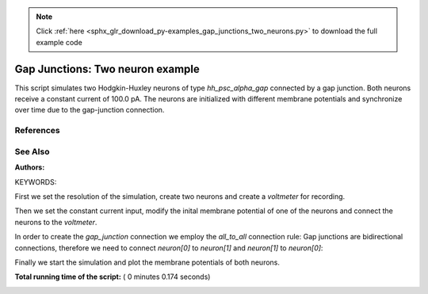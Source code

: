 .. note::
    :class: sphx-glr-download-link-note

    Click :ref:`here <sphx_glr_download_py-examples_gap_junctions_two_neurons.py>` to download the full example code
.. rst-class:: sphx-glr-example-title

.. _sphx_glr_py-examples_gap_junctions_two_neurons.py:

Gap Junctions: Two neuron example
--------------------------------------

This script simulates two Hodgkin-Huxley neurons of type `hh_psc_alpha_gap`
connected by a gap junction. Both neurons receive a constant current of
100.0 pA. The neurons are initialized with different membrane potentials and
synchronize over time due to the gap-junction connection.

References
~~~~~~~~~~~

See Also
~~~~~~~~~~

:Authors:

KEYWORDS:



.. code-block:: python
   :lineno-start: 41


    import nest
    import pylab as pl
    import numpy

    nest.ResetKernel()







First we set the resolution of the simulation, create two neurons and
create a `voltmeter` for recording.



.. code-block:: python
   :lineno-start: 51


    nest.SetKernelStatus({'resolution': 0.05})

    neuron = nest.Create('hh_psc_alpha_gap', 2)

    vm = nest.Create('voltmeter', params={'to_file': False,
                                          'withgid': True,
                                          'withtime': True,
                                          'interval': 0.1})







Then we set the constant current input, modify the inital membrane
potential of one of the neurons and connect the neurons to the `voltmeter`.



.. code-block:: python
   :lineno-start: 64


    nest.SetStatus(neuron, {'I_e': 100.})
    nest.SetStatus([neuron[0]], {'V_m': -10.})

    nest.Connect(vm, neuron, 'all_to_all')







In order to create the `gap_junction` connection we employ the
`all_to_all` connection rule: Gap junctions are bidirectional connections,
therefore we need to connect `neuron[0]` to `neuron[1]` and `neuron[1]` to
`neuron[0]`:



.. code-block:: python
   :lineno-start: 75


    nest.Connect(neuron, neuron,
                 {'rule': 'all_to_all', 'autapses': False},
                 {'model': 'gap_junction', 'weight': 0.5})







Finally we start the simulation and plot the membrane potentials of both
neurons.



.. code-block:: python
   :lineno-start: 83


    nest.Simulate(351.)

    senders = nest.GetStatus(vm, 'events')[0]['senders']
    times = nest.GetStatus(vm, 'events')[0]['times']
    V = nest.GetStatus(vm, 'events')[0]['V_m']

    pl.figure(1)
    pl.plot(times[numpy.where(senders == 1)],
            V[numpy.where(senders == 1)], 'r-')
    pl.plot(times[numpy.where(senders == 2)],
            V[numpy.where(senders == 2)], 'g-')
    pl.xlabel('time (ms)')
    pl.ylabel('membrane potential (mV)')
    pl.show()



.. image:: /py-examples/images/sphx_glr_gap_junctions_two_neurons_001.png
    :class: sphx-glr-single-img




**Total running time of the script:** ( 0 minutes  0.174 seconds)


.. _sphx_glr_download_py-examples_gap_junctions_two_neurons.py:


.. only :: html

 .. container:: sphx-glr-footer
    :class: sphx-glr-footer-example



  .. container:: sphx-glr-download

     :download:`Download Python source code: gap_junctions_two_neurons.py <gap_junctions_two_neurons.py>`



  .. container:: sphx-glr-download

     :download:`Download Jupyter notebook: gap_junctions_two_neurons.ipynb <gap_junctions_two_neurons.ipynb>`


.. only:: html

 .. rst-class:: sphx-glr-signature

    `Gallery generated by Sphinx-Gallery <https://sphinx-gallery.readthedocs.io>`_

